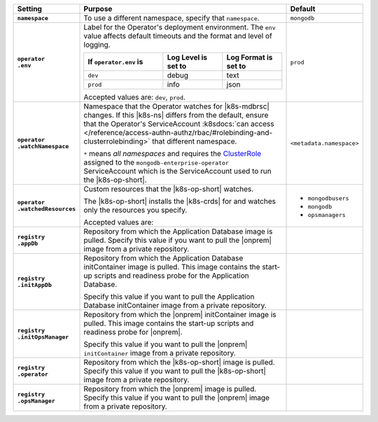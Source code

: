 .. list-table::
   :widths: 15 70 15
   :header-rows: 1
   :stub-columns: 1

   * - Setting
     - Purpose
     - Default

   * - ``namespace``

     - To use a different namespace, specify that ``namespace``.

       .. code-block:: yaml
          :emphasize-lines: 2

          # Name of the Namespace to use
          namespace: mongodb

     - ``mongodb``

   * - | ``operator``
       | ``.env``

     - Label for the Operator's deployment environment. The ``env``
       value affects default timeouts and the format and level of
       logging.

       .. list-table::
          :widths: 40 30 30
          :header-rows: 1

          * - If ``operator.env`` is
            - Log Level is set to
            - Log Format is set to
          * - ``dev``
            - debug
            - text
          * - ``prod``
            - info
            - json

       Accepted values are:  ``dev``, ``prod``.

       .. code-block:: yaml
          :emphasize-lines: 3

          operator:
            # Execution environment for the operator, dev or prod.
            # Use dev for more verbose logging
            env: prod

     - ``prod``

   * - | ``operator``
       | ``.watchNamespace``

     - Namespace that the Operator watches for |k8s-mdbrsc| changes.
       If this |k8s-ns| differs from the default, ensure that the
       Operator's ServiceAccount
       :k8sdocs:`can access </reference/access-authn-authz/rbac/#rolebinding-and-clusterrolebinding>`
       that different namespace.

       ``*`` means *all namespaces* and requires the
       `ClusterRole <https://kubernetes.io/docs/reference/access-authn-authz/rbac/#role-and-clusterrole>`__
       assigned to the ``mongodb-enterprise-operator`` ServiceAccount
       which is the ServiceAccount used to run the |k8s-op-short|.

       .. code-block:: yaml
          :emphasize-lines: 2

          operator:
            watchNamespace: *

       .. include:: /includes/admonitions/fact-create-service-account-namespaces.rst

     - ``<metadata.namespace>``

   * - | ``operator``
       | ``.watchedResources``

     - Custom resources that the |k8s-op-short| watches.

       The |k8s-op-short| installs the |k8s-crds| for and watches only
       the resources you specify.

       Accepted values are:

       .. include:: /includes/list-tables/crds.rst

       .. code-block:: yaml
          :emphasize-lines: 2

          operator:
            watchedResources:
              - mongodbusers
              - mongodb
              - opsmanagers


     -
       - ``mongodbusers``
       - ``mongodb``
       - ``opsmanagers``

   * - | ``registry``
       | ``.appDb``

     - Repository from which the Application Database image is pulled.
       Specify this value if you want to pull the |onprem| image from a
       private repository.

       .. code-block:: yaml
          :emphasize-lines: 2

          registry:
            appDb: quay.io/mongodb

     -

   * - | ``registry``
       | ``.initAppDb``

     - Repository from which the Application Database initContainer
       image is pulled. This image contains the start-up scripts and
       readiness probe for the Application Database.

       Specify this value if you want to pull the Application Database
       initContainer image from a private repository.

       .. example::

          .. code-block:: yaml
             :emphasize-lines: 2

             registry:
               initAppDb: quay.io/mongodb

     -

   * - | ``registry``
       | ``.initOpsManager``

     - Repository from which the |onprem| initContainer image is
       pulled. This image contains the start-up scripts and readiness
       probe for |onprem|.

       Specify this value if you want to pull the |onprem|
       ``initContainer`` image from a private repository.

       .. example::

          .. code-block:: yaml
             :emphasize-lines: 2

             registry:
               initOpsManager: quay.io/mongodb

     -

   * - | ``registry``
       | ``.operator``

     - Repository from which the |k8s-op-short| image is pulled.
       Specify this value if you want to pull the |k8s-op-short| image
       from a private repository.

       .. example::

          .. code-block:: yaml
             :emphasize-lines: 2

             registry:
               operator: quay.io/mongodb

     -

   * - | ``registry``
       | ``.opsManager``

     - Repository from which the |onprem| image is pulled. Specify this
       value if you want to pull the |onprem| image from a private
       repository.

       .. example::

          .. code-block:: yaml
             :emphasize-lines: 2

             registry:
               opsManager: quay.io/mongodb

     -


